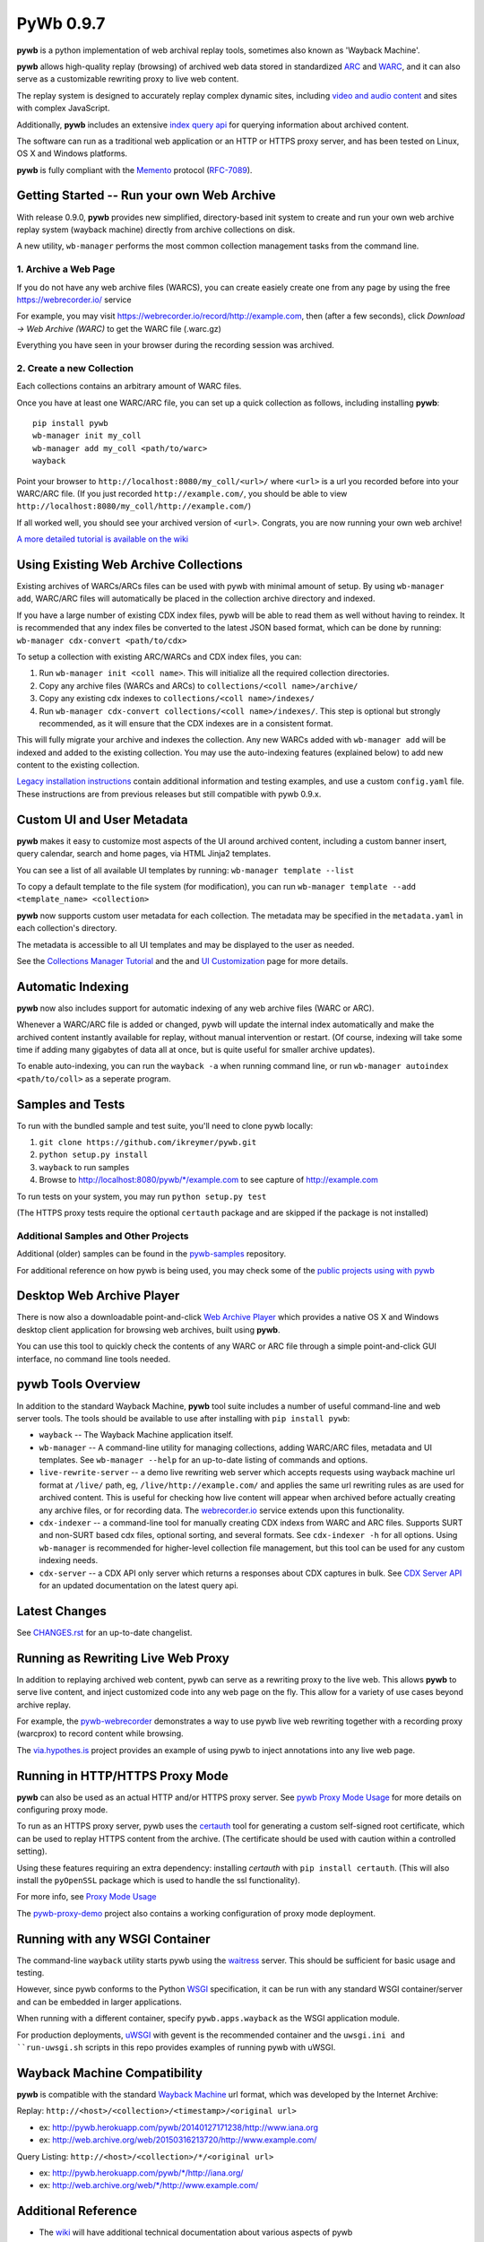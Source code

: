 PyWb 0.9.7
==========

.. image:: https://travis-ci.org/ikreymer/pywb.svg?branch=master
      :target: https://travis-ci.org/ikreymer/pywb
.. image:: https://coveralls.io/repos/ikreymer/pywb/badge.svg?branch=master
      :target: https://coveralls.io/r/ikreymer/pywb?branch=master
.. image:: https://img.shields.io/gratipay/ikreymer.svg
      :target: https://www.gratipay.com/ikreymer/

**pywb** is a python implementation of web archival replay tools, sometimes also known as 'Wayback Machine'.

**pywb** allows high-quality replay (browsing) of archived web data stored in standardized `ARC <http://en.wikipedia.org/wiki/ARC_(file_format)>`_ and `WARC <http://en.wikipedia.org/wiki/Web_ARChive>`_,
and it can also serve as a customizable rewriting proxy to live web content.

The replay system is designed to accurately replay complex dynamic sites, including `video and audio content <https://github.com/ikreymer/pywb/wiki/Video-Replay-and-Recording>`_ and sites
with complex JavaScript.

Additionally, **pywb** includes an extensive `index query api <https://github.com/ikreymer/pywb/wiki/CDX-Server-API>`_ for querying information about archived content.

The software can run as a traditional web application or an HTTP or HTTPS proxy server, and has been tested on Linux, OS X and Windows platforms.

**pywb** is fully compliant with the `Memento <http://mementoweb.org/>`_ protocol (`RFC-7089 <http://tools.ietf.org/html/rfc7089>`_).


Getting Started -- Run your own Web Archive
-------------------------------------------

With release 0.9.0, **pywb** provides new simplified, directory-based init system to create and
run your own web archive replay system (wayback machine) directly from archive collections on disk.

A new utility, ``wb-manager`` performs the most common collection management tasks from the command line.


1. Archive a Web Page
"""""""""""""""""""""

If you do not have any web archive files (WARCS), you can create easiely create one from any page by using the free
https://webrecorder.io/ service

For example, you may visit https://webrecorder.io/record/http://example.com, then (after a few seconds),
click *Download -> Web Archive (WARC)* to get the WARC file (.warc.gz)

Everything you have seen in your browser during the recording session was archived.


2. Create a new Collection
""""""""""""""""""""""""""

Each collections contains an arbitrary amount of WARC files.

Once you have at least one WARC/ARC file, you can set up a quick collection as follows, including installing
**pywb**:

::

      pip install pywb
      wb-manager init my_coll
      wb-manager add my_coll <path/to/warc>
      wayback


Point your browser to ``http://localhost:8080/my_coll/<url>/`` where ``<url>`` is a url you recorded before into your WARC/ARC file. (If you just recorded ``http://example.com/``, you should be able to view ``http://localhost:8080/my_coll/http://example.com/``)

If all worked well, you should see your archived version of ``<url>``. Congrats, you are now running your own web archive!


`A more detailed tutorial is available on the wiki <https://github.com/ikreymer/pywb/wiki/Auto-Configuration-and-Web-Archive-Collections-Manager>`_


Using Existing Web Archive Collections
--------------------------------------

Existing archives of WARCs/ARCs files can be used with pywb with minimal amount of setup. By using ``wb-manager add``,
WARC/ARC files will automatically be placed in the collection archive directory and indexed.

If you have a large number of existing CDX index files, pywb will be able to read them as well without having to reindex.
It is recommended that any index files be converted to the latest JSON based format, which can be done by running:
``wb-manager cdx-convert <path/to/cdx>``

To setup a collection with existing ARC/WARCs and CDX index files, you can:

1. Run ``wb-manager init <coll name>``. This will initialize all the required collection directories.
2. Copy any archive files (WARCs and ARCs) to ``collections/<coll name>/archive/``
3. Copy any existing cdx indexes to ``collections/<coll name>/indexes/``
4. Run ``wb-manager cdx-convert collections/<coll name>/indexes/``. This step is optional but strongly recommended, as it will
   ensure that the CDX indexes are in a consistent format.

This will fully migrate your archive and indexes the collection. Any new WARCs added with ``wb-manager add`` will be indexed and added to the existing collection.
You may use the auto-indexing features (explained below) to add new content to the existing collection.

`Legacy installation instructions <https://github.com/ikreymer/pywb/blob/master/INSTALL.rst>`_ contain additional
information and testing examples, and use a custom ``config.yaml`` file. These instructions are from previous releases but
still compatible with pywb 0.9.x.


Custom UI and User Metadata
---------------------------

**pywb** makes it easy to customize most aspects of the UI around archived content, including a custom banner insert, query calendar, search and home pages,
via HTML Jinja2 templates.

You can see a list of all available UI templates by running: ``wb-manager template --list``

To copy a default template to the file system (for modification), you can run ``wb-manager template --add <template_name> <collection>``

**pywb** now supports custom user metadata for each collection. The metadata may be specified in the ``metadata.yaml`` in each collection's directory.

The metadata is accessible to all UI templates and may be displayed to the user as needed.

See the `Collections Manager Tutorial <https://github.com/ikreymer/pywb/wiki/Auto-Configuration-and-Web-Archive-Collections-Manager>`_ and the
and `UI Customization <https://github.com/ikreymer/pywb/wiki/UI-Customization>`_ page for more details.


Automatic Indexing
------------------

**pywb** now also includes support for automatic indexing of any web archive files (WARC or ARC).

Whenever a WARC/ARC file is added or changed, pywb will update the internal index automatically and make the archived content
instantly available for replay, without manual intervention or restart. (Of course, indexing will take some time if adding
many gigabytes of data all at once, but is quite useful for smaller archive updates).

To enable auto-indexing, you can run the ``wayback -a`` when running command line, or run
``wb-manager autoindex <path/to/coll>`` as a seperate program.


Samples and Tests
-------------------------

To run with the bundled sample and test suite, you'll need to clone pywb locally:

1. ``git clone https://github.com/ikreymer/pywb.git``

2. ``python setup.py install``

3. ``wayback`` to run samples

4.  Browse to http://localhost:8080/pywb/\*/example.com to see capture of http://example.com

To run tests on your system, you may run ``python setup.py test``

(The HTTPS proxy tests require the optional ``certauth`` package and are skipped if the package is not installed)


Additional Samples and Other Projects
""""""""""""""""""""""""""""""""""""""

Additional (older) samples can be found in the `pywb-samples <https://github.com/ikreymer/pywb-samples>`_ repository.

For additional reference on how pywb is being used, you may check some of the `public projects using with pywb <https://github.com/ikreymer/pywb/wiki/Public-Projects-using-pywb>`_


Desktop Web Archive Player
--------------------------

There is now also a downloadable point-and-click `Web Archive Player <https://github.com/ikreymer/webarchiveplayer>`_ which provides
a native OS X and Windows desktop client application for browsing web archives, built using **pywb**.

You can use this tool to quickly check the contents of any WARC or ARC file through a simple point-and-click GUI interface, no command line tools needed.


pywb Tools Overview
-------------------

In addition to the standard Wayback Machine, **pywb** tool suite includes a
number of useful command-line and web server tools. The tools should be available to use after installing with
``pip install pywb``:


* ``wayback`` -- The Wayback Machine application itself.


*  ``wb-manager`` -- A command-line utility for managing collections, adding WARC/ARC files, metadata and UI templates.
   See ``wb-manager --help`` for an up-to-date listing of commands and options.


* ``live-rewrite-server`` -- a demo live rewriting web server which accepts requests using wayback machine url format at ``/live/`` path, eg, ``/live/http://example.com/`` and applies the same url rewriting rules as are used for archived content.
  This is useful for checking how live content will appear when archived before actually creating any archive files, or for recording data.
  The `webrecorder.io <https://webrecorder.io>`_ service extends upon this functionality.


* ``cdx-indexer`` -- a command-line tool for manually creating CDX indexs from WARC and ARC files. Supports SURT and
  non-SURT based cdx files, optional sorting, and several formats. See ``cdx-indexer -h`` for all options. Using ``wb-manager`` is recommended
  for higher-level collection file management, but this tool can be used for any custom indexing needs.


* ``cdx-server`` -- a CDX API only server which returns a responses about CDX captures in bulk. See `CDX Server API <https://github.com/ikreymer/pywb/wiki/CDX-Server-API>`_
  for an updated documentation on the latest query api.


Latest Changes
--------------

See `CHANGES.rst <https://github.com/ikreymer/pywb/blob/master/CHANGES.rst>`_ for an up-to-date changelist.


Running as Rewriting Live Web Proxy
-----------------------------------

In addition to replaying archived web content, pywb can serve as a rewriting proxy to the live web. This allows **pywb**
to serve live content, and inject customized code into any web page on the fly. This allow for a variety of use cases beyond archive replay.

For example, the `pywb-webrecorder <https://github.com/ikreymer/pywb-webrecorder>`_ demonstrates a way to use pywb live web rewriting
together with a recording proxy (warcprox) to record content while browsing.

The `via.hypothes.is <https://via.hypothes.is>`_ project provides an example of using pywb to inject annotations into any live web page.


Running in HTTP/HTTPS Proxy Mode
--------------------------------

**pywb** can also be used as an actual HTTP and/or HTTPS proxy server. See `pywb Proxy Mode Usage <https://github.com/ikreymer/pywb/wiki/Pywb-Proxy-Mode-Usage>`_ for more details
on configuring proxy mode.

To run as an HTTPS proxy server, pywb uses the `certauth <https://github.com/ikreymer/certauth>`_ tool for generating a custom self-signed root certificate, which can be used to replay HTTPS content from the archive. (The certificate should be used with caution within a controlled setting).

Using these features requiring an extra dependency: installing *certauth* with ``pip install certauth``. (This will also install the ``pyOpenSSL`` package which is used to handle the
ssl functionality).

For more info, see `Proxy Mode Usage <https://github.com/ikreymer/pywb/wiki/Pywb-Proxy-Mode-Usage>`_

The `pywb-proxy-demo <https://github.com/ikreymer/pywb-proxy-demo>`_ project also contains a working configuration of proxy mode deployment.


Running with any WSGI Container
-------------------------------

The command-line ``wayback`` utility starts pywb using the `waitress <http://waitress.readthedocs.org/en/latest/>`_ server. This should be sufficient for basic usage and testing.

However, since pywb conforms to the Python `WSGI <http://wsgi.readthedocs.org/en/latest/>`_ specification, it can be run with any standard WSGI container/server
and can be embedded in larger applications.

When running with a different container, specify ``pywb.apps.wayback`` as the WSGI application module.

For production deployments, `uWSGI <https://uwsgi-docs.readthedocs.org/en/latest/>`_ with gevent is the recommended container and the ``uwsgi.ini and ``run-uwsgi.sh`` 
scripts in this repo provides examples of running pywb with uWSGI.


Wayback Machine Compatibility
-----------------------------

**pywb** is compatible with the standard `Wayback Machine <http://en.wikipedia.org/wiki/Wayback_Machine>`_ url format, which was developed by the Internet Archive:

Replay: ``http://<host>/<collection>/<timestamp>/<original url>``

- ex: http://pywb.herokuapp.com/pywb/20140127171238/http://www.iana.org

- ex: http://web.archive.org/web/20150316213720/http://www.example.com/

Query Listing: ``http://<host>/<collection>/*/<original url>``

- ex: http://pywb.herokuapp.com/pywb/\*/http://iana.org/

- ex: http://web.archive.org/web/\*/http://www.example.com/


Additional Reference
--------------------

-  The `wiki <https://github.com/ikreymer/pywb/wiki>`_ will have
   additional technical documentation about various aspects of pywb

-  The sample ``config.yaml`` file, although not required, provides a listing of various advanced configuration options:
   `config.yaml <https://github.com/ikreymer/pywb/blob/master/config.yaml>`_


Contributions & Bug Reports
---------------------------

Users are encouraged to fork and contribute to this project to improve any and all aspects of web archival
replay and web proxy services.

Please take a look at list of current
`issues <https://github.com/ikreymer/pywb/issues?state=open>`_ and feel
free to open new ones.

.. image:: https://cdn.rawgit.com/gratipay/gratipay-badge/2.0.1/dist/gratipay.png
      :target: https://www.gratipay.com/ikreymer/

